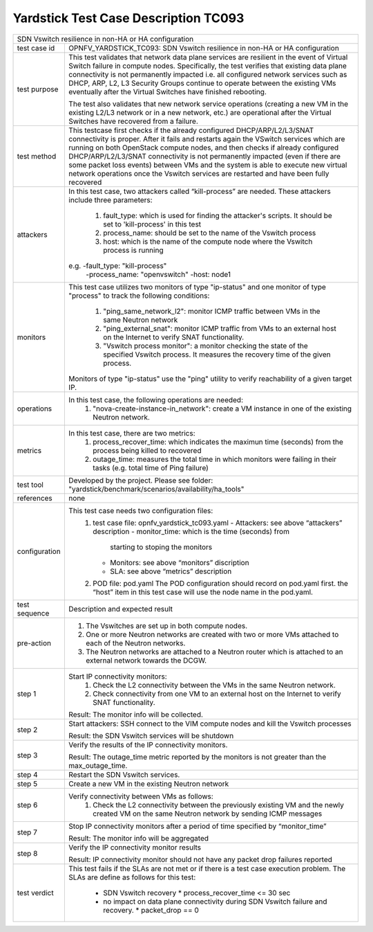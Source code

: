 .. This work is licensed under a Creative Commons Attribution 4.0 International
.. License.
.. http://creativecommons.org/licenses/by/4.0
.. (c) OPNFV, Intracom Telecom and others.
.. mardim@intracom-telecom.com

*************************************
Yardstick Test Case Description TC093
*************************************

+-----------------------------------------------------------------------------+
|SDN Vswitch resilience in non-HA or HA configuration                         |
|                                                                             |
+--------------+--------------------------------------------------------------+
|test case id  | OPNFV_YARDSTICK_TC093: SDN Vswitch resilience in             |
|              | non-HA or HA configuration                                   |
+--------------+--------------------------------------------------------------+
|test purpose  | This test validates that network data plane services are     |
|              | resilient in the event of Virtual Switch failure             |
|              | in compute nodes. Specifically, the test verifies that       |
|              | existing data plane connectivity is not permanently impacted |
|              | i.e. all configured network services such as DHCP, ARP, L2,  |
|              | L3 Security Groups continue to operate between the existing  |
|              | VMs eventually after the Virtual Switches have finished      |
|              | rebooting.                                                   |
|              |                                                              |
|              | The test also validates that new network service operations  |
|              | (creating a new VM in the existing L2/L3 network or in a new |
|              | network, etc.) are operational after the Virtual Switches    |
|              | have recovered from a failure.                               |
|              |                                                              |
+--------------+--------------------------------------------------------------+
|test method   | This testcase first checks if the already configured         |
|              | DHCP/ARP/L2/L3/SNAT connectivity is proper. After            |
|              | it fails and restarts again the VSwitch services which are   |
|              | running on both OpenStack compute nodes, and then checks if  |
|              | already configured DHCP/ARP/L2/L3/SNAT connectivity is not   |
|              | permanently impacted (even if there are some packet          |
|              | loss events) between VMs and the system is able to execute   |
|              | new virtual network operations once the Vswitch services     |
|              | are restarted and have been fully recovered                  |
|              |                                                              |
+--------------+--------------------------------------------------------------+
|attackers     | In this test case, two attackers called “kill-process” are   |
|              | needed. These attackers include three parameters:            |
|              |  1. fault_type: which is used for finding the attacker's     |
|              |     scripts. It should be set to 'kill-process' in this test |
|              |                                                              |
|              |  2. process_name: should be set to the name of the Vswitch   |
|              |     process                                                  |
|              |                                                              |
|              |  3. host: which is the name of the compute node where the    |
|              |     Vswitch process is running                               |
|              |                                                              |
|              | e.g. -fault_type: "kill-process"                             |
|              |      -process_name: "openvswitch"                            |
|              |      -host: node1                                            |
|              |                                                              |
+--------------+--------------------------------------------------------------+
|monitors      | This test case utilizes two monitors of type "ip-status"     |
|              | and one monitor of type "process" to track the following     |
|              | conditions:                                                  |
|              |  1. "ping_same_network_l2": monitor ICMP traffic between     |
|              |     VMs in the same Neutron network                          |
|              |                                                              |
|              |  2. "ping_external_snat": monitor ICMP traffic from VMs to   |
|              |     an external host on the Internet to verify SNAT          |
|              |     functionality.                                           |
|              |                                                              |
|              |  3. "Vswitch process monitor": a monitor checking the        |
|              |     state of the specified Vswitch process. It measures      |
|              |     the recovery time of the given process.                  |
|              |                                                              |
|              | Monitors of type "ip-status" use the "ping" utility to       |
|              | verify reachability of a given target IP.                    |
|              |                                                              |
+--------------+--------------------------------------------------------------+
|operations    | In this test case, the following operations are needed:      |
|              |  1. "nova-create-instance-in_network": create a VM instance  |
|              |     in one of the existing Neutron network.                  |
|              |                                                              |
+--------------+--------------------------------------------------------------+
|metrics       | In this test case, there are two metrics:                    |
|              |  1. process_recover_time: which indicates the maximun        |
|              |     time (seconds) from the process being killed to          |
|              |     recovered                                                |
|              |                                                              |
|              |  2. outage_time: measures the total time in which            |
|              |     monitors were failing in their tasks (e.g. total time of |
|              |     Ping failure)                                            |
|              |                                                              |
+--------------+--------------------------------------------------------------+
|test tool     | Developed by the project. Please see folder:                 |
|              | "yardstick/benchmark/scenarios/availability/ha_tools"        |
|              |                                                              |
+--------------+--------------------------------------------------------------+
|references    | none                                                         |
|              |                                                              |
+--------------+--------------------------------------------------------------+
|configuration | This test case needs two configuration files:                |
|              |  1. test case file: opnfv_yardstick_tc093.yaml               |
|              |     - Attackers: see above “attackers” description           |
|              |     - monitor_time: which is the time (seconds) from         |
|              |       starting to stoping the monitors                       |
|              |     - Monitors: see above “monitors” discription             |
|              |     - SLA: see above “metrics” description                   |
|              |                                                              |
|              |  2. POD file: pod.yaml The POD configuration should record   |
|              |     on pod.yaml first. the “host” item in this test case     |
|              |     will use the node name in the pod.yaml.                  |
|              |                                                              |
+--------------+--------------------------------------------------------------+
|test sequence | Description and expected result                              |
|              |                                                              |
+--------------+--------------------------------------------------------------+
|pre-action    |  1. The Vswitches are set up in both compute nodes.          |
|              |                                                              |
|              |  2. One or more Neutron networks are created with two or     |
|              |     more VMs attached to each of the Neutron networks.       |
|              |                                                              |
|              |  3. The Neutron networks are attached to a Neutron router    |
|              |     which is attached to an external network towards the     |
|              |     DCGW.                                                    |
|              |                                                              |
+--------------+--------------------------------------------------------------+
|step 1        | Start IP connectivity monitors:                              |
|              |  1. Check the L2 connectivity between the VMs in the same    |
|              |     Neutron network.                                         |
|              |                                                              |
|              |  2. Check connectivity from one VM to an external host on    |
|              |     the Internet to verify SNAT functionality.               |
|              |                                                              |
|              | Result: The monitor info will be collected.                  |
|              |                                                              |
+--------------+--------------------------------------------------------------+
|step 2        | Start attackers:                                             |
|              | SSH connect to the VIM compute nodes and kill the Vswitch    |
|              | processes                                                    |
|              |                                                              |
|              | Result: the SDN Vswitch services will be shutdown            |
|              |                                                              |
+--------------+--------------------------------------------------------------+
|step 3        | Verify the results of the IP connectivity monitors.          |
|              |                                                              |
|              | Result: The outage_time metric reported by the monitors      |
|              | is not greater than the max_outage_time.                     |
|              |                                                              |
+--------------+--------------------------------------------------------------+
|step 4        | Restart the SDN Vswitch services.                            |
|              |                                                              |
+--------------+--------------------------------------------------------------+
|step 5        | Create a new VM in the existing Neutron network              |
|              |                                                              |
+--------------+--------------------------------------------------------------+
|step 6        | Verify connectivity between VMs as follows:                  |
|              |  1. Check the L2 connectivity between the previously         |
|              |     existing VM and the newly created VM on the same         |
|              |     Neutron network by sending ICMP messages                 |
|              |                                                              |
+--------------+--------------------------------------------------------------+
|step 7        | Stop IP connectivity monitors after a period of time         |
|              | specified by “monitor_time”                                  |
|              |                                                              |
|              | Result: The monitor info will be aggregated                  |
|              |                                                              |
+--------------+--------------------------------------------------------------+
|step 8        | Verify the IP connectivity monitor results                   |
|              |                                                              |
|              | Result: IP connectivity monitor should not have any packet   |
|              | drop failures reported                                       |
|              |                                                              |
+--------------+--------------------------------------------------------------+
|test verdict  | This test fails if the SLAs are not met or if there is a     |
|              | test case execution problem. The SLAs are define as follows  |
|              | for this test:                                               |
|              |  * SDN Vswitch recovery                                      |
|              |    * process_recover_time <= 30 sec                          |
|              |                                                              |
|              |  * no impact on data plane connectivity during SDN           |
|              |    Vswitch failure and recovery.                             |
|              |    * packet_drop == 0                                        |
|              |                                                              |
+--------------+--------------------------------------------------------------+

